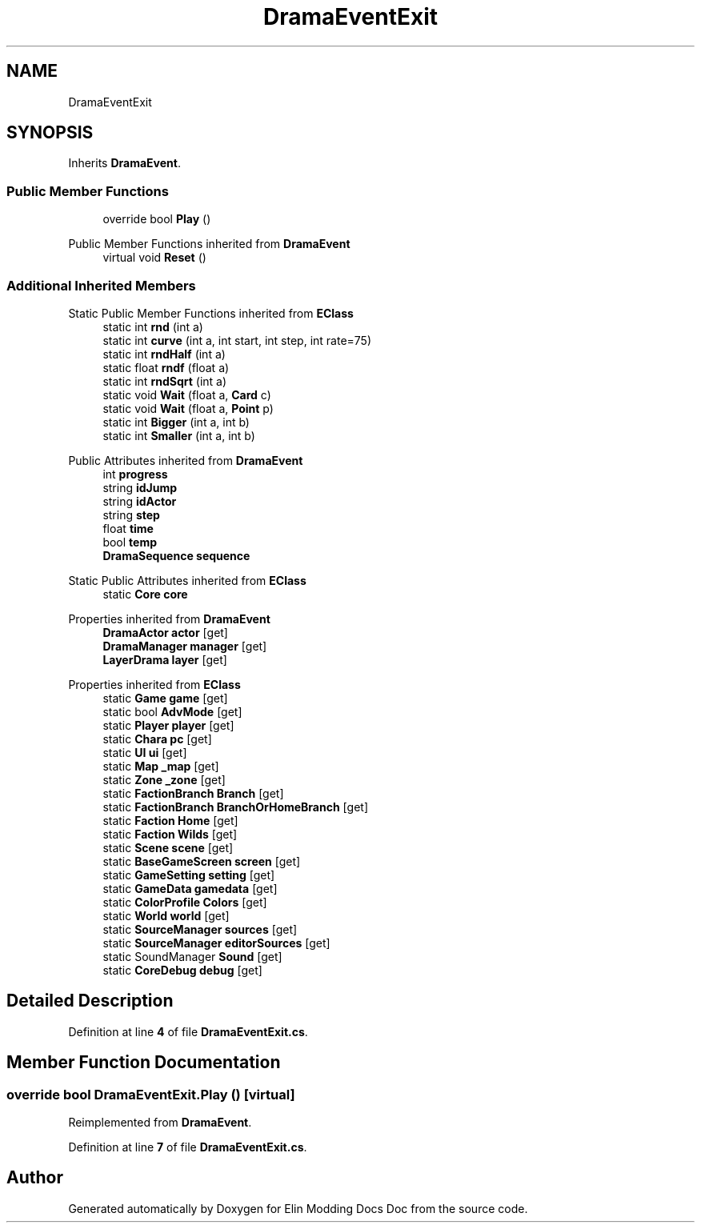 .TH "DramaEventExit" 3 "Elin Modding Docs Doc" \" -*- nroff -*-
.ad l
.nh
.SH NAME
DramaEventExit
.SH SYNOPSIS
.br
.PP
.PP
Inherits \fBDramaEvent\fP\&.
.SS "Public Member Functions"

.in +1c
.ti -1c
.RI "override bool \fBPlay\fP ()"
.br
.in -1c

Public Member Functions inherited from \fBDramaEvent\fP
.in +1c
.ti -1c
.RI "virtual void \fBReset\fP ()"
.br
.in -1c
.SS "Additional Inherited Members"


Static Public Member Functions inherited from \fBEClass\fP
.in +1c
.ti -1c
.RI "static int \fBrnd\fP (int a)"
.br
.ti -1c
.RI "static int \fBcurve\fP (int a, int start, int step, int rate=75)"
.br
.ti -1c
.RI "static int \fBrndHalf\fP (int a)"
.br
.ti -1c
.RI "static float \fBrndf\fP (float a)"
.br
.ti -1c
.RI "static int \fBrndSqrt\fP (int a)"
.br
.ti -1c
.RI "static void \fBWait\fP (float a, \fBCard\fP c)"
.br
.ti -1c
.RI "static void \fBWait\fP (float a, \fBPoint\fP p)"
.br
.ti -1c
.RI "static int \fBBigger\fP (int a, int b)"
.br
.ti -1c
.RI "static int \fBSmaller\fP (int a, int b)"
.br
.in -1c

Public Attributes inherited from \fBDramaEvent\fP
.in +1c
.ti -1c
.RI "int \fBprogress\fP"
.br
.ti -1c
.RI "string \fBidJump\fP"
.br
.ti -1c
.RI "string \fBidActor\fP"
.br
.ti -1c
.RI "string \fBstep\fP"
.br
.ti -1c
.RI "float \fBtime\fP"
.br
.ti -1c
.RI "bool \fBtemp\fP"
.br
.ti -1c
.RI "\fBDramaSequence\fP \fBsequence\fP"
.br
.in -1c

Static Public Attributes inherited from \fBEClass\fP
.in +1c
.ti -1c
.RI "static \fBCore\fP \fBcore\fP"
.br
.in -1c

Properties inherited from \fBDramaEvent\fP
.in +1c
.ti -1c
.RI "\fBDramaActor\fP \fBactor\fP\fR [get]\fP"
.br
.ti -1c
.RI "\fBDramaManager\fP \fBmanager\fP\fR [get]\fP"
.br
.ti -1c
.RI "\fBLayerDrama\fP \fBlayer\fP\fR [get]\fP"
.br
.in -1c

Properties inherited from \fBEClass\fP
.in +1c
.ti -1c
.RI "static \fBGame\fP \fBgame\fP\fR [get]\fP"
.br
.ti -1c
.RI "static bool \fBAdvMode\fP\fR [get]\fP"
.br
.ti -1c
.RI "static \fBPlayer\fP \fBplayer\fP\fR [get]\fP"
.br
.ti -1c
.RI "static \fBChara\fP \fBpc\fP\fR [get]\fP"
.br
.ti -1c
.RI "static \fBUI\fP \fBui\fP\fR [get]\fP"
.br
.ti -1c
.RI "static \fBMap\fP \fB_map\fP\fR [get]\fP"
.br
.ti -1c
.RI "static \fBZone\fP \fB_zone\fP\fR [get]\fP"
.br
.ti -1c
.RI "static \fBFactionBranch\fP \fBBranch\fP\fR [get]\fP"
.br
.ti -1c
.RI "static \fBFactionBranch\fP \fBBranchOrHomeBranch\fP\fR [get]\fP"
.br
.ti -1c
.RI "static \fBFaction\fP \fBHome\fP\fR [get]\fP"
.br
.ti -1c
.RI "static \fBFaction\fP \fBWilds\fP\fR [get]\fP"
.br
.ti -1c
.RI "static \fBScene\fP \fBscene\fP\fR [get]\fP"
.br
.ti -1c
.RI "static \fBBaseGameScreen\fP \fBscreen\fP\fR [get]\fP"
.br
.ti -1c
.RI "static \fBGameSetting\fP \fBsetting\fP\fR [get]\fP"
.br
.ti -1c
.RI "static \fBGameData\fP \fBgamedata\fP\fR [get]\fP"
.br
.ti -1c
.RI "static \fBColorProfile\fP \fBColors\fP\fR [get]\fP"
.br
.ti -1c
.RI "static \fBWorld\fP \fBworld\fP\fR [get]\fP"
.br
.ti -1c
.RI "static \fBSourceManager\fP \fBsources\fP\fR [get]\fP"
.br
.ti -1c
.RI "static \fBSourceManager\fP \fBeditorSources\fP\fR [get]\fP"
.br
.ti -1c
.RI "static SoundManager \fBSound\fP\fR [get]\fP"
.br
.ti -1c
.RI "static \fBCoreDebug\fP \fBdebug\fP\fR [get]\fP"
.br
.in -1c
.SH "Detailed Description"
.PP 
Definition at line \fB4\fP of file \fBDramaEventExit\&.cs\fP\&.
.SH "Member Function Documentation"
.PP 
.SS "override bool DramaEventExit\&.Play ()\fR [virtual]\fP"

.PP
Reimplemented from \fBDramaEvent\fP\&.
.PP
Definition at line \fB7\fP of file \fBDramaEventExit\&.cs\fP\&.

.SH "Author"
.PP 
Generated automatically by Doxygen for Elin Modding Docs Doc from the source code\&.
